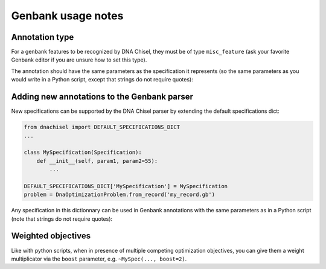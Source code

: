 Genbank usage notes
===================

Annotation type
---------------

For a genbank features to be recognized by DNA Chisel, they must be of type
``misc_feature`` (ask your favorite Genbank editor if you are unsure how to set
this type).

The annotation should have the same parameters as the specification it represents
(so the same parameters as you would write in a Python script, except that
strings do not require quotes):

.. raw:: html

    <img class='annotation-example'
    src='../_static/images/genbank_annotations/myspec.png'></img>


Adding new annotations to the Genbank parser
--------------------------------------------

New specifications can be supported by the DNA Chisel parser by
extending the default specifications dict:

.. code:: python

    from dnachisel import DEFAULT_SPECIFICATIONS_DICT
    ...

    class MySpecification(Specification):
        def __init__(self, param1, param2=55):
            ...

    DEFAULT_SPECIFICATIONS_DICT['MySpecification'] = MySpecification
    problem = DnaOptimizationProblem.from_record('my_record.gb')

Any specification in this dictionnary can be used in Genbank annotations with
the same parameters as in a Python script (note that strings do not require
quotes):

.. raw:: html

    <img class='annotation-example'
    src='../_static/images/genbank_annotations/myspec.png'></img>

Weighted objectives
-------------------

Like with python scripts, when in presence of multiple competing optimization
objectives, you can give them a weight multiplicator via the ``boost`` parameter,
e.g. ``~MySpec(..., boost=2)``.
